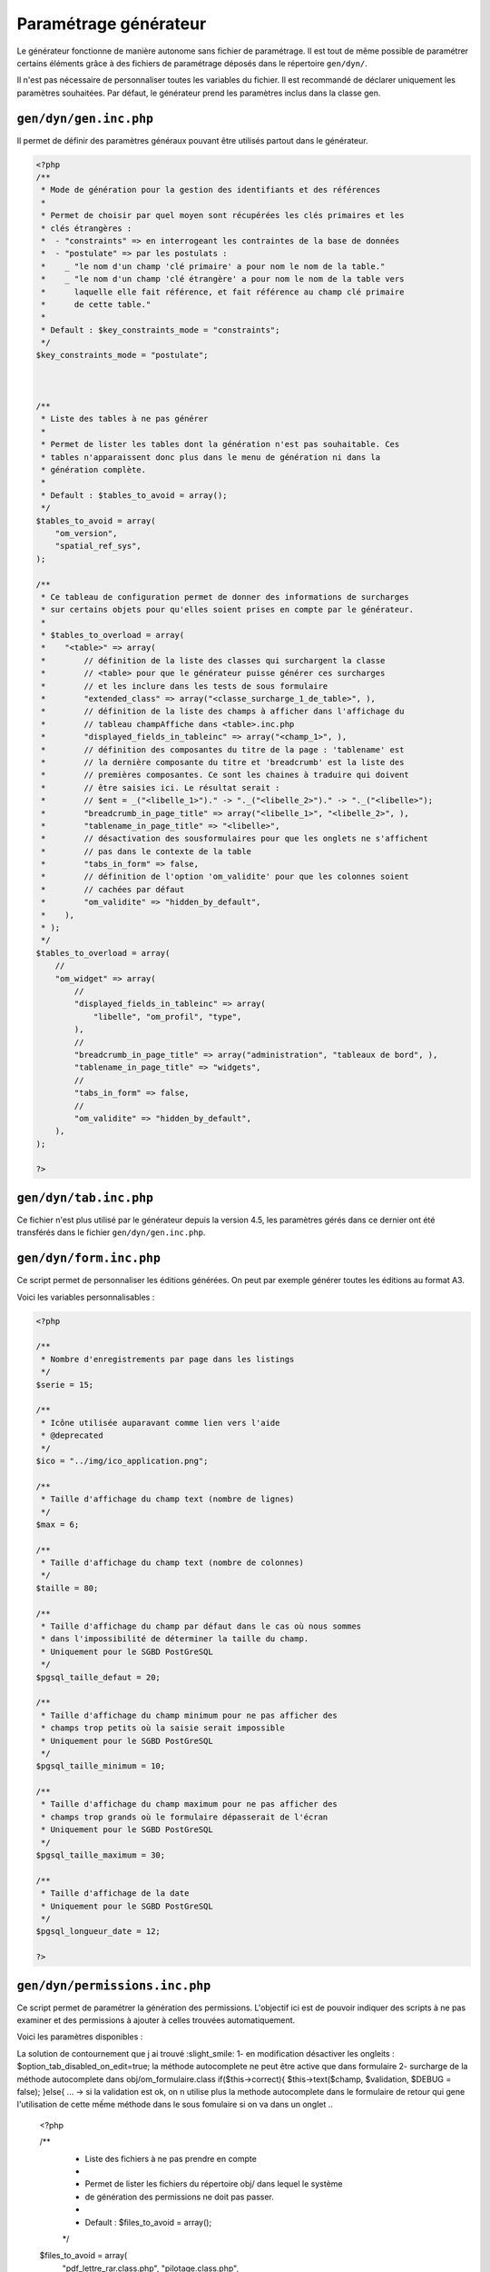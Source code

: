 .. _parametrage_generateur:

======================
Paramétrage générateur
======================

Le générateur fonctionne de manière autonome sans fichier de paramétrage. Il
est tout de même possible de paramétrer certains éléments grâce à des fichiers
de paramétrage déposés dans le répertoire ``gen/dyn/``.

Il n'est pas nécessaire de personnaliser toutes les variables du fichier. Il est
recommandé de déclarer uniquement les paramètres souhaitées. Par défaut, le
générateur prend les paramètres inclus dans la classe gen.


``gen/dyn/gen.inc.php``
=======================

Il permet de définir des paramètres généraux pouvant être utilisés partout dans
le générateur.

.. code-block:: php
 
   <?php
   /**
    * Mode de génération pour la gestion des identifiants et des références
    *
    * Permet de choisir par quel moyen sont récupérées les clés primaires et les
    * clés étrangères :
    *  - "constraints" => en interrogeant les contraintes de la base de données
    *  - "postulate" => par les postulats :
    *    _ "le nom d'un champ 'clé primaire' a pour nom le nom de la table."
    *    _ "le nom d'un champ 'clé étrangère' a pour nom le nom de la table vers
    *      laquelle elle fait référence, et fait référence au champ clé primaire
    *      de cette table."
    * 
    * Default : $key_constraints_mode = "constraints";
    */
   $key_constraints_mode = "postulate";
 
 
  
   /**
    * Liste des tables à ne pas générer
    *
    * Permet de lister les tables dont la génération n'est pas souhaitable. Ces
    * tables n'apparaissent donc plus dans le menu de génération ni dans la
    * génération complète.
    * 
    * Default : $tables_to_avoid = array();
    */
   $tables_to_avoid = array(
       "om_version",
       "spatial_ref_sys",
   );
   
   /**
    * Ce tableau de configuration permet de donner des informations de surcharges
    * sur certains objets pour qu'elles soient prises en compte par le générateur.
    *
    * $tables_to_overload = array(
    *    "<table>" => array(
    *        // définition de la liste des classes qui surchargent la classe
    *        // <table> pour que le générateur puisse générer ces surcharges 
    *        // et les inclure dans les tests de sous formulaire
    *        "extended_class" => array("<classe_surcharge_1_de_table>", ),
    *        // définition de la liste des champs à afficher dans l'affichage du
    *        // tableau champAffiche dans <table>.inc.php
    *        "displayed_fields_in_tableinc" => array("<champ_1>", ),
    *        // définition des composantes du titre de la page : 'tablename' est 
    *        // la dernière composante du titre et 'breadcrumb' est la liste des 
    *        // premières composantes. Ce sont les chaines à traduire qui doivent
    *        // être saisies ici. Le résultat serait : 
    *        // $ent = _("<libelle_1>")." -> "._("<libelle_2>")." -> "._("<libelle>");
    *        "breadcrumb_in_page_title" => array("<libelle_1>", "<libelle_2>", ),
    *        "tablename_in_page_title" => "<libelle>",
    *        // désactivation des sousformulaires pour que les onglets ne s'affichent
    *        // pas dans le contexte de la table
    *        "tabs_in_form" => false,
    *        // définition de l'option 'om_validite' pour que les colonnes soient
    *        // cachées par défaut
    *        "om_validite" => "hidden_by_default",
    *    ),
    * );
    */
   $tables_to_overload = array(
       //
       "om_widget" => array(
           //
           "displayed_fields_in_tableinc" => array(
               "libelle", "om_profil", "type", 
           ),
           // 
           "breadcrumb_in_page_title" => array("administration", "tableaux de bord", ),
           "tablename_in_page_title" => "widgets",
           // 
           "tabs_in_form" => false,
           //
           "om_validite" => "hidden_by_default",
       ),
   );
   
   ?>


``gen/dyn/tab.inc.php``
=======================

Ce fichier n'est plus utilisé par le générateur depuis la version 4.5, les paramètres
gérés dans ce dernier ont été transférés dans le fichier ``gen/dyn/gen.inc.php``.


``gen/dyn/form.inc.php``
========================

Ce script permet de personnaliser les éditions générées. On peut par exemple générer 
toutes les éditions au format A3.

Voici les variables personnalisables :

.. code-block:: php

   <?php
   
   /**
    * Nombre d'enregistrements par page dans les listings
    */
   $serie = 15;
   
   /**
    * Icône utilisée auparavant comme lien vers l'aide
    * @deprecated
    */
   $ico = "../img/ico_application.png";
   
   /**
    * Taille d'affichage du champ text (nombre de lignes)
    */
   $max = 6;
   
   /**
    * Taille d'affichage du champ text (nombre de colonnes)
    */
   $taille = 80;
   
   /**
    * Taille d'affichage du champ par défaut dans le cas où nous sommes
    * dans l'impossibilité de déterminer la taille du champ.
    * Uniquement pour le SGBD PostGreSQL
    */
   $pgsql_taille_defaut = 20;
   
   /**
    * Taille d'affichage du champ minimum pour ne pas afficher des
    * champs trop petits où la saisie serait impossible
    * Uniquement pour le SGBD PostGreSQL
    */
   $pgsql_taille_minimum = 10;
   
   /**
    * Taille d'affichage du champ maximum pour ne pas afficher des
    * champs trop grands où le formulaire dépasserait de l'écran
    * Uniquement pour le SGBD PostGreSQL
    */
   $pgsql_taille_maximum = 30;
   
   /**
    * Taille d'affichage de la date
    * Uniquement pour le SGBD PostGreSQL
    */
   $pgsql_longueur_date = 12;
   
   ?>


``gen/dyn/permissions.inc.php``
===============================

Ce script permet de paramétrer la génération des permissions. L'objectif ici est de pouvoir
indiquer des scripts à ne pas examiner et des permissions à ajouter à celles trouvées
automatiquement.

Voici les paramètres disponibles :

.. code-block:: phpfonctionnement de l autocomplete en sous formulaire si l'autocomplete.
La solution de contournement que j ai trouvé :slight_smile:
1- en modification désactiver les ongleits : $option_tab_disabled_on_edit=true;
la méthode autocomplete ne peut être active que dans formulaire
2- surcharge de la méthode autocomplete dans obj/om_formulaire.class 
if($this->correct){
$this->text($champ, $validation, $DEBUG = false);
}else{
...
-> si la validation est ok, on n utilise plus la methode autocomplete dans le formulaire de retour qui gene l'utilisation de cette mếme méthode dans le sous fomulaire si on va dans un onglet 
..
 
   <?php
   
   /**
    * Liste des fichiers à ne pas prendre en compte
    *
    * Permet de lister les fichiers du répertoire obj/ dans lequel le système
    * de génération des permissions ne doit pas passer.
    * 
    * Default : $files_to_avoid = array();
    */
   $files_to_avoid = array(
       "pdf_lettre_rar.class.php",
       "pilotage.class.php",
   );
   
   /**
    * Liste des permissions spécifiques
    *
    * Permet de lister les permission que le système de génération des permissions
    * n'est pas en mesure de trouver.
    * 
    * Default : $permissions = array();
    */
   $permissions = array(
       "proces_verbal_fichier_telecharger",
       "dossier_instructeur_modifier_instructeur",
   );
   
   ?>


``gen/dyn/pdf.inc.php``
=======================

Ce script permet de personnaliser les éditions générées. On peut par exemple générer 
toutes les éditions au format A3.

Voici les variables personnalisables :

.. code-block:: php

   <?php
   
   $longueurtableau = 280;
   $orientation='L';// orientation P-> portrait L->paysage";
   $format='A4';// format A3 A4 A5;
   $police='arial';
   $margeleft=10;// marge gauche;
   $margetop=5;// marge haut;
   $margeright=5;//  marge droite;
   $border=1; // 1 ->  bordure 0 -> pas de bordure";
   $C1=0;// couleur texte  R";
   $C2=0;// couleur texte  V";
   $C3=0;// couleur texte  B";
   $size=10; //taille POLICE";
   $height=4.6; // hauteur ligne tableau ";
   $align='L';
   // fond 2 couleurs
   $fond=1;// 0- > FOND transparent 1 -> fond";
   $C1fond1=234;// couleur fond  R ";
   $C2fond1=240;// couleur fond  V ";
   $C3fond1=245;// couleur fond  B ";
   $C1fond2=255;// couleur fond  R";
   $C2fond2=255;// couleur fond  V";
   $C3fond2=255;// couleur fond  B";
   // spe openelec
   $flagsessionliste=0;// 1 - > affichage session liste ou 0 -> pas d'affichage";
   // titre
   $bordertitre=0; // 1 ->  bordure 0 -> pas de bordure";
   $aligntitre='L'; // L,C,R";
   $heightitre=10;// hauteur ligne titre";
   $grastitre='B';//\$gras='B' -> BOLD OU \$gras=''";
   $fondtitre=0; //0- > FOND transparent 1 -> fond";
   $C1titrefond=181;// couleur fond  R";
   $C2titrefond=182;// couleur fond  V";
   $C3titrefond=188;// couleur fond  B";
   $C1titre=75;// couleur texte  R";
   $C2titre=79;// couleur texte  V";
   $C3titre=81;// couleur texte  B";
   $sizetitre=15;
   // entete colonne
   $flag_entete=1;//entete colonne : 0 -> non affichage , 1 -> affichage";
   $fondentete=1;// 0- > FOND transparent 1 -> fond";
   $heightentete=10;//hauteur ligne entete colonne";
   $C1fondentete=210;// couleur fond  R";
   $C2fondentete=216;// couleur fond  V";
   $C3fondentete=249;// couleur fond  B";
   $C1entetetxt=0;// couleur texte R";
   $C2entetetxt=0;// couleur texte V";
   $C3entetetxt=0;// couleur texte B";
   $C1border=159;// couleur texte  R";
   $C2border=160;// couleur texte  V";
   $C3border=167;// couleur texte  B";
   $bt=1;// border 1ere  et derniere ligne  du tableau par page->0 ou 1";
   
   ?>


``gen/dyn/etat.inc.php``
========================

Ce fichier n'est plus utilisé par le générateur depuis la version 4.0 et la gestion des éditions en base de données.


``gen/dyn/sousetat.inc.php``
============================

Ce fichier n'est plus utilisé par le générateur depuis la version 4.0 et la gestion des éditions en base de données.



``Limites du générateur``
========================

Nous décrivons ici les limites du générateur qui pourront être réglées dans des versions ultérieures

Lorsqu'un formulaire principal (FP) contient un champ nommé "libelle" ainsi qu'un sous formulaire (FS) contenant lui-même un champ "libelle", cela pose plusieurs problèmes :

- pas w3c compliant,

- lors de l'exécution de javascript sur le sélecteur (id) du champ, en effet l'id du champ est le nom de la colonne correspondante dans la bdd.

fonctionnement
La solution de contournement exemple avec autocomplete ayant le même nom en form et sous form 

1- en modification désactiver les onglets : $option_tab_disabled_on_edit=true;
la méthode autocomplete ne peut être active que dans formulaire

2- surcharge de la méthode autocomplete dans obj/om_formulaire.class.php ::
    if($this->correct){
       $this->text($champ, $validation, $DEBUG = false);
    }else{
    ...
    
si la validation est ok, on n utilise plus la methode autocomplete dans le formulaire de retour qui gene l'utilisation de cette mếme méthode dans le sous fomulaire
